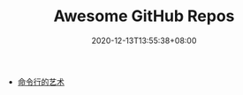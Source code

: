 #+TITLE: Awesome GitHub Repos
#+DATE: 2020-12-13T13:55:38+08:00
#+TAGS[]:
#+CATEGORIES[]:

- [[https://github.com/jlevy/the-art-of-command-line/blob/master/README-zh.md][命令行的艺术]]

